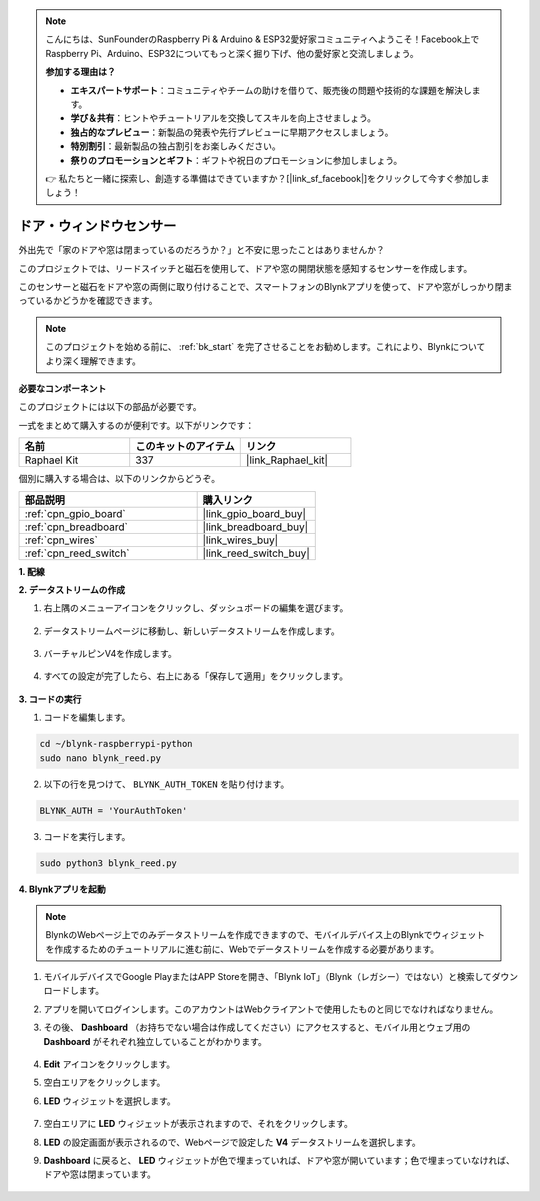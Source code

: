 .. note::

    こんにちは、SunFounderのRaspberry Pi & Arduino & ESP32愛好家コミュニティへようこそ！Facebook上でRaspberry Pi、Arduino、ESP32についてもっと深く掘り下げ、他の愛好家と交流しましょう。

    **参加する理由は？**

    - **エキスパートサポート**：コミュニティやチームの助けを借りて、販売後の問題や技術的な課題を解決します。
    - **学び＆共有**：ヒントやチュートリアルを交換してスキルを向上させましょう。
    - **独占的なプレビュー**：新製品の発表や先行プレビューに早期アクセスしましょう。
    - **特別割引**：最新製品の独占割引をお楽しみください。
    - **祭りのプロモーションとギフト**：ギフトや祝日のプロモーションに参加しましょう。

    👉 私たちと一緒に探索し、創造する準備はできていますか？[|link_sf_facebook|]をクリックして今すぐ参加しましょう！


ドア・ウィンドウセンサー
========================

外出先で「家のドアや窓は閉まっているのだろうか？」と不安に思ったことはありませんか？

このプロジェクトでは、リードスイッチと磁石を使用して、ドアや窓の開閉状態を感知するセンサーを作成します。

このセンサーと磁石をドアや窓の両側に取り付けることで、スマートフォンのBlynkアプリを使って、ドアや窓がしっかり閉まっているかどうかを確認できます。

.. note:: このプロジェクトを始める前に、 :ref:`bk_start` を完了させることをお勧めします。これにより、Blynkについてより深く理解できます。

**必要なコンポーネント**

このプロジェクトには以下の部品が必要です。

一式をまとめて購入するのが便利です。以下がリンクです：

.. list-table::
    :widths: 20 20 20
    :header-rows: 1

    *   - 名前
        - このキットのアイテム
        - リンク
    *   - Raphael Kit
        - 337
        - |link_Raphael_kit|

個別に購入する場合は、以下のリンクからどうぞ。

.. list-table::
    :widths: 30 20
    :header-rows: 1

    *   - 部品説明
        - 購入リンク
    *   - :ref:`cpn_gpio_board`
        - |link_gpio_board_buy|
    *   - :ref:`cpn_breadboard`
        - |link_breadboard_buy|
    *   - :ref:`cpn_wires`
        - |link_wires_buy|
    *   - :ref:`cpn_reed_switch`
        - |link_reed_switch_buy|


**1. 配線**

.. image:: img/wiring_blynk_reed.png

**2. データストリームの作成**

1. 右上隅のメニューアイコンをクリックし、ダッシュボードの編集を選びます。

    .. image:: img/sp220913_180231.png

2. データストリームページに移動し、新しいデータストリームを作成します。

    .. image:: img/sp220914_165911.png

3. バーチャルピンV4を作成します。

    .. image:: img/sp220914_170113.png

#. すべての設定が完了したら、右上にある「保存して適用」をクリックします。

    .. image:: img/sp220913_182300.png

**3. コードの実行**

1. コードを編集します。

.. raw:: html

   <run></run>

.. code-block:: 

    cd ~/blynk-raspberrypi-python
    sudo nano blynk_reed.py

2. 以下の行を見つけて、 ``BLYNK_AUTH_TOKEN`` を貼り付けます。

.. code-block:: python

    BLYNK_AUTH = 'YourAuthToken'

3. コードを実行します。

.. raw:: html

   <run></run>

.. code-block:: 

    sudo python3 blynk_reed.py

**4. Blynkアプリを起動**

.. note::

    BlynkのWebページ上でのみデータストリームを作成できますので、モバイルデバイス上のBlynkでウィジェットを作成するためのチュートリアルに進む前に、Webでデータストリームを作成する必要があります。

#. モバイルデバイスでGoogle PlayまたはAPP Storeを開き、「Blynk IoT」（Blynk（レガシー）ではない）と検索してダウンロードします。
#. アプリを開いてログインします。このアカウントはWebクライアントで使用したものと同じでなければなりません。
#. その後、 **Dashboard** （お持ちでない場合は作成してください）にアクセスすると、モバイル用とウェブ用の **Dashboard** がそれぞれ独立していることがわかります。

    .. image:: img/APP_1.jpg

#. **Edit** アイコンをクリックします。
#. 空白エリアをクリックします。
#. **LED** ウィジェットを選択します。

    .. image:: img/APP_2.jpg

#. 空白エリアに **LED** ウィジェットが表示されますので、それをクリックします。
#. **LED** の設定画面が表示されるので、Webページで設定した **V4** データストリームを選択します。
#. **Dashboard** に戻ると、 **LED** ウィジェットが色で埋まっていれば、ドアや窓が開いています；色で埋まっていなければ、ドアや窓は閉まっています。

    .. image:: img/APP_3.jpg

